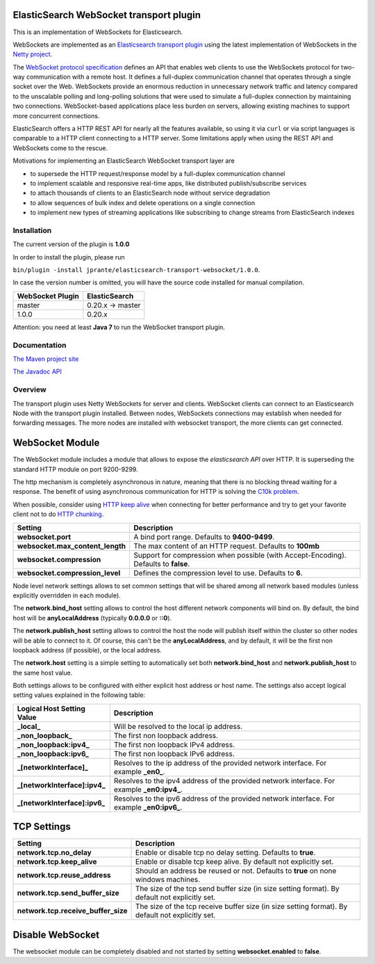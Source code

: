ElasticSearch WebSocket transport plugin
========================================

This is an implementation of WebSockets for Elasticsearch.

WebSockets are implemented as an `Elasticsearch transport plugin <http://www.elasticsearch.org/guide/reference/modules/plugins.html>`_ using the latest implementation of WebSockets in the `Netty project <http://netty.io>`_.

The `WebSocket protocol specification <http://tools.ietf.org/html/rfc6455>`_ defines an API that enables web clients to use the WebSockets protocol for two-way communication with a remote host. It  defines a full-duplex communication channel that operates through a single socket over the Web. WebSockets provide an enormous reduction in unnecessary network traffic and latency compared to the unscalable polling and long-polling solutions that were used to simulate a full-duplex connection by maintaining two connections. WebSocket-based applications place less burden on servers, allowing existing machines to support more concurrent connections.

ElasticSearch offers a HTTP REST API for nearly all the features available, so using it via ``curl`` or via script languages is comparable to a HTTP client connecting to a HTTP server. Some limitations apply when using the REST API and WebSockets come to the rescue.

Motivations for implementing an ElasticSearch WebSocket transport layer are

- to supersede the HTTP request/response model by a full-duplex communication channel

- to implement scalable and responsive real-time apps, like distributed publish/subscribe services 

- to attach thousands of clients to an ElasticSearch node without service degradation

- to allow sequences of bulk index and delete operations on a single connection

- to implement new types of streaming applications like subscribing to change streams from ElasticSearch indexes

Installation
------------

The current version of the plugin is **1.0.0**

In order to install the plugin, please run

``bin/plugin -install jprante/elasticsearch-transport-websocket/1.0.0``.

In case the version number is omitted, you will have the source code installed for manual compilation.

================ ================
WebSocket Plugin ElasticSearch
================ ================
master           0.20.x -> master
1.0.0            0.20.x           
================ ================

Attention: you need at least **Java 7** to run the WebSocket transport plugin.

Documentation
-------------

`The Maven project site <http://jprante.github.com/elasticsearch-transport-websocket>`_

`The Javadoc API <http://jprante.github.com/elasticsearch-transport-websocket/apidocs/index.html>`_

Overview
--------

.. image:: https://github.com/jprante/elasticsearch-transport-websocket/blob/master/src/main/site/images/transport-modules.png?raw=true

The transport plugin uses Netty WebSockets for server and clients. WebSocket clients can connect to an Elasticsearch Node with the transport plugin installed. Between nodes, WebSockets connections may establish when needed for forwarding messages. The more nodes are installed with websocket transport, the more clients can get connected.

WebSocket Module
================

.. image:: https://github.com/jprante/elasticsearch-transport-websocket/blob/master/src/main/site/images/elasticsearch-websocket.png?raw=true

The WebSocket module includes a module that allows to expose the *elasticsearch* `API` over HTTP. It is superseding the standard HTTP module on port 9200-9299.

The http mechanism is completely asynchronous in nature, meaning that there is no blocking thread waiting for a response. The benefit of using asynchronous communication for HTTP is solving the `C10k problem <http://en.wikipedia.org/wiki/C10k_problem>`_.  

When possible, consider using `HTTP keep alive <http://en.wikipedia.org/wiki/Keepalive#HTTP_Keepalive>`_  when connecting for better performance and try to get your favorite client not to do `HTTP chunking <http://en.wikipedia.org/wiki/Chunked_transfer_encoding>`_.  

================================  ======================================================================================
 Setting                           Description                                                                          
================================  ======================================================================================
**websocket.port**                  A bind port range. Defaults to **9400-9499**.                                         
**websocket.max_content_length**    The max content of an HTTP request. Defaults to **100mb**                             
**websocket.compression**           Support for compression when possible (with Accept-Encoding). Defaults to **false**.  
**websocket.compression_level**     Defines the compression level to use. Defaults to **6**.                              
================================  ======================================================================================

Node level network settings allows to set common settings that will be shared among all network based modules (unless explicitly overridden in each module).


The **network.bind_host** setting allows to control the host different network components will bind on. By default, the bind host will be **anyLocalAddress** (typically **0.0.0.0** or **::0**).


The **network.publish_host** setting allows to control the host the node will publish itself within the cluster so other nodes will be able to connect to it. Of course, this can't be the **anyLocalAddress**, and by default, it will be the first non loopback address (if possible), or the local address.


The **network.host** setting is a simple setting to automatically set both **network.bind_host** and **network.publish_host** to the same host value.


Both settings allows to be configured with either explicit host address or host name. The settings also accept logical setting values explained in the following table:


===============================  =============================================================================================
 Logical Host Setting Value       Description                                                                                 
===============================  =============================================================================================
**_local_**                      Will be resolved to the local ip address.                                                    
**_non_loopback_**               The first non loopback address.                                                              
**_non_loopback:ipv4_**          The first non loopback IPv4 address.                                                         
**_non_loopback:ipv6_**          The first non loopback IPv6 address.                                                         
**_[networkInterface]_**         Resolves to the ip address of the provided network interface. For example **_en0_**.         
**_[networkInterface]:ipv4_**    Resolves to the ipv4 address of the provided network interface. For example **_en0:ipv4_**.  
**_[networkInterface]:ipv6_**    Resolves to the ipv6 address of the provided network interface. For example **_en0:ipv6_**.  
===============================  =============================================================================================


TCP Settings
============

=====================================  ==================================================================================================
 Setting                                Description                                                                                      
=====================================  ==================================================================================================
**network.tcp.no_delay**               Enable or disable tcp no delay setting. Defaults to **true**.                                     
**network.tcp.keep_alive**             Enable or disable tcp keep alive. By default not explicitly set.                                  
**network.tcp.reuse_address**          Should an address be reused or not. Defaults to **true** on none windows machines.                
**network.tcp.send_buffer_size**       The size of the tcp send buffer size (in size setting format). By default not explicitly set.     
**network.tcp.receive_buffer_size**    The size of the tcp receive buffer size (in size setting format). By default not explicitly set.  
=====================================  ==================================================================================================

Disable WebSocket
=================

The websocket module can be completely disabled and not started by setting **websocket.enabled** to **false**.

